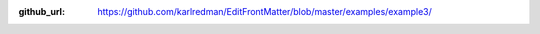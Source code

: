 :github_url: https://github.com/karlredman/EditFrontMatter/blob/master/examples/example3/

.. mdinclude:: ../../../../examples/example3/README.md
